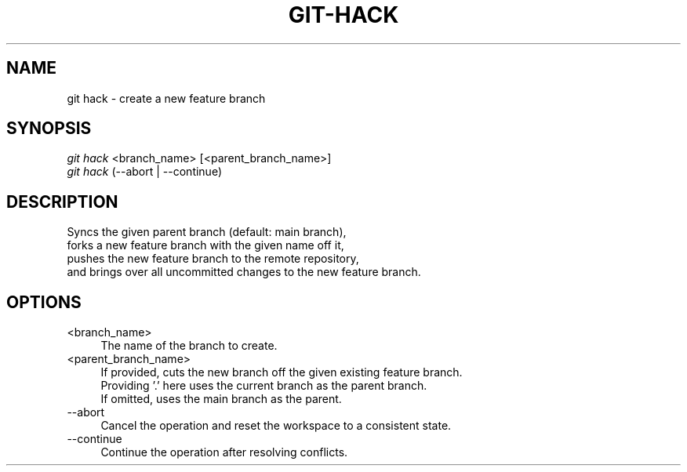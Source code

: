 .TH "GIT-HACK" "1" "09/02/2015" "Git Town 0\&.7\&.3" "Git Town Manual"

.SH "NAME"
git hack \- create a new feature branch


.SH "SYNOPSIS"
\fIgit hack\fR <branch_name> [<parent_branch_name>]
.br
\fIgit hack\fR (--abort | --continue)


.SH "DESCRIPTION"
Syncs the given parent branch (default: main branch),
.br
forks a new feature branch with the given name off it,
.br
pushes the new feature branch to the remote repository,
.br
and brings over all uncommitted changes to the new feature branch.


.SH "OPTIONS"
.IP "<branch_name>" 4
The name of the branch to create.

.IP "<parent_branch_name>" 4
If provided, cuts the new branch off the given existing feature branch.
.br
Providing '.' here uses the current branch as the parent branch.
.br
If omitted, uses the main branch as the parent.

.IP "--abort" 4
Cancel the operation and reset the workspace to a consistent state.

.IP "--continue" 4
Continue the operation after resolving conflicts.
